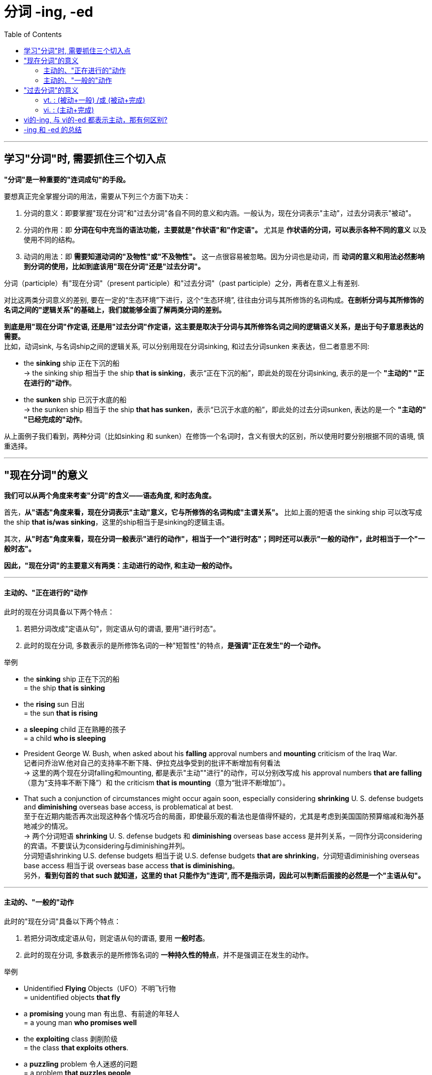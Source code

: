 
= 分词 -ing, -ed
:toc:

---

== 学习"分词"时, 需要抓住三个切入点

*"分词"是一种重要的"连词成句"的手段。*

要想真正完全掌握分词的用法，需要从下列三个方面下功夫：

1. 分词的意义：即要掌握"现在分词"和"过去分词"各自不同的意义和内涵。一般认为，现在分词表示"主动"，过去分词表示"被动"。

2. 分词的作用：即 *分词在句中充当的语法功能，主要就是"作状语"和"作定语"。* 尤其是 *作状语的分词，可以表示各种不同的意义* 以及使用不同的结构。

3. 动词的用法：即 *需要知道动词的"及物性"或"不及物性"。* 这一点很容易被忽略。因为分词也是动词，而 *动词的意义和用法必然影响到分词的使用，比如到底该用"现在分词"还是"过去分词"。*

分词（participle）有"现在分词"（present participle）和"过去分词"（past participle）之分，两者在意义上有差别.

对比这两类分词意义的差别, 要在一定的“生态环境”下进行，这个“生态环境”, 往往由分词与其所修饰的名词构成。*在剖析分词与其所修饰的名词之间的"逻辑关系"的基础上，我们就能够全面了解两类分词的差别。*


*到底是用"现在分词"作定语, 还是用"过去分词"作定语，这主要是取决于分词与其所修饰名词之间的逻辑语义关系，是出于句子意思表达的需要。* +
比如，动词sink, 与名词ship之间的逻辑关系, 可以分别用现在分词sinking, 和过去分词sunken 来表达，但二者意思不同:

- the *sinking* ship 正在下沉的船 +
-> the sinking ship 相当于 the ship *that is sinking*，表示“正在下沉的船”，即此处的现在分词sinking, 表示的是一个 *"主动的" "正在进行的"动作*。

- the *sunken* ship 已沉于水底的船 +
-> the sunken ship 相当于 the ship *that has sunken*，表示“已沉于水底的船”，即此处的过去分词sunken, 表达的是一个 *"主动的" "已经完成的"动作*。

从上面例子我们看到，两种分词（比如sinking 和 sunken）在修饰一个名词时，含义有很大的区别，所以使用时要分别根据不同的语境, 慎重选择。

---

== "现在分词"的意义

*我们可以从两个角度来考查"分词"的含义——语态角度, 和时态角度。*

首先，*从"语态"角度来看，现在分词表示"主动"意义，它与所修饰的名词构成"主谓关系"。* 比如上面的短语 the sinking ship 可以改写成 the ship *that is/was sinking*，这里的ship相当于是sinking的逻辑主语。

其次，*从"时态"角度来看，现在分词一般表示"进行的动作"，相当于一个"进行时态"；同时还可以表示"一般的动作"，此时相当于一个"一般时态"。*

*因此，"现在分词"的主要意义有两类：主动进行的动作, 和主动一般的动作。*

---

==== 主动的、"正在进行的"动作

此时的现在分词具备以下两个特点：

1. 若把分词改成"定语从句"，则定语从句的谓语, 要用"进行时态"。
2. 此时的现在分词, 多数表示的是所修饰名词的一种"短暂性"的特点，*是强调"正在发生"的一个动作。*

举例

- the *sinking* ship 正在下沉的船 +
= the ship *that is sinking*

- the *rising* sun 日出 +
= the sun *that is rising*

- a *sleeping* child 正在熟睡的孩子 +
= a child *who is sleeping*

- President George W. Bush, when asked about his *falling* approval numbers and *mounting* criticism of the Iraq War. +
记者问乔治W.他对自己的支持率不断下降、伊拉克战争受到的批评不断增加有何看法 +
-> 这里的两个现在分词falling和mounting, 都是表示"主动""进行"的动作，可以分别改写成 his approval numbers *that are falling*（意为“支持率不断下降”）和 the criticism *that is mounting*（意为“批评不断增加”）。

- That such a conjunction of circumstances might occur again soon, especially considering *shrinking* U. S. defense budgets and *diminishing* overseas base access, is problematical at best. +
至于在近期内能否再次出现这种各个情况巧合的局面，即使最乐观的看法也是值得怀疑的，尤其是考虑到美国国防预算缩减和海外基地减少的情况。 +
-> 两个分词短语 *shrinking* U. S. defense budgets 和 *diminishing* overseas base access 是并列关系，一同作分词considering的宾语。不要误认为considering与diminishing并列。 +
分词短语shrinking U.S. defense budgets 相当于说 U.S. defense budgets *that are shrinking*，分词短语diminishing overseas base access 相当于说 overseas base access *that is diminishing*。 +
另外，*看到句首的 that such 就知道，这里的 that 只能作为"连词", 而不是指示词，因此可以判断后面接的必然是一个"主语从句"。*




---

==== 主动的、"一般的"动作

此时的"现在分词"具备以下两个特点：

1. 若把分词改成定语从句，则定语从句的谓语, 要用 *一般时态*。
2. 此时的现在分词, 多数表示的是所修饰名词的 *一种持久性的特点*，并不是强调正在发生的动作。

举例

- Unidentified *Flying* Objects（UFO）不明飞行物 +
= unidentified objects *that fly*

- a *promising* young man 有出息、有前途的年轻人 +
= a young man *who promises well*

- the *exploiting* class 剥削阶级 +
= the class *that exploits others*.

- a *puzzling* problem 令人迷惑的问题 +
= a problem *that puzzles people*


- *Scolding parents* and *domineering bosses* and husbands and *nagging wives* ought to realize that people don't want to change their minds. They can't be forced or driven to agree with you or me.  +
那些爱斥责的父母、盛气凌人的老板和丈夫以及爱唠叨的妻子应该意识到，人们不会改变自己主意的，你我都并不能强迫他们同意我们的观点。 +
-> 这里的三个现在分词scolding，domineering和nagging, 显然没有正在进行的意味，而是表示"一般"情况。

- Euphemisms `系` are unpleasant truths (*wearing diplomatic* cologne). 所谓委婉用语，其实就是给令人不快的事实涂上了外交辞令的香水。 +
-> 相当于说 Euphemisms are unpleasant truths *that wear diplomatic cologne*. 即没有进行的意味，而是表示一般情况。

*以上这些"现在分词", 往往是表示某人或某物的一贯特征，而不是一时的特征，不具有正在进行的意味。*

*当然，现在分词何时具有"进行"的意味，何时只是表示"一般"情况，这主要取决于上下文的语境，而没有特别的规定。*


---

== "过去分词"的意义

我们同样可以从语态和时态两个角度, 来考查过去分词的含义。

首先，从语态角度来看，一般认为，过去分词只是表示"被动"含义，其实这种说法是不确切的。对于过去分词含义的理解稍微复杂一点，*我们必须区分"及物动词vt."和"不及物动词vi."。*

1. *vt.的过去分词, 只表示"被动"含义，没有主动含义。*
- the *broken* cup +
= someone broke the cup +
= the cup *was broken*. +
-> 因此，*此时的过去分词, 与它所修饰的名词, 构成"动宾关系"。*

2. *vi.的过去分词, 没有被动含义，只有"主动"含义。*
- the *sunken* ship +
= the ship *that has sunken*.

不过话说回来，*vi.的过去分词, 远比vt.的过去分词, 出现的频率要低，* 因此常见的过去分词, 都是从vt.变化过来的，所以过去分词通常表示"被动"意义（vi.的过去分词除外）。

其次，从时态角度来看，*"过去分词"都没有"进行"的意味，而具有"一般动作"或"完成动作"的含义，相当于一个"一般时态"或"完成时态"。* +
具体点说:

1. *vt.的过去分词, 具有"一般动作"或"完成动作"的含义，*
2. *vi.的过去分词, 只表示"完成动作"。*

因此，过去分词的主要意义有两类：

1. *vt. : "被动+一般", 或 "被动+完成"的动作*
2. *vi. : "主动+完成"的动作。*

---

==== vt. : (被动+一般) /或 (被动+完成)

此时的过去分词, 具备以下两个特点：

1. 此时的过去分词, 是由 vt. 变化而来。
2. 若将分词改成定语从句，则定语从句的谓语, 要用"被动"语态。

举例

- the *exploited* class 被剥削阶级 +
= the class *that is exploited*

- a *respected* writer 一个受人尊敬的作家 +
= a writer *who is respected*

- *trained* employees 被惹恼了的男子 +
= employees *who have been trained* before.


以上这些过去分词, 都是由vt.变化过来的，因而均具有"被动"的含义。至于动作是"一般的"还是"完成的"，则主要视上下文语境而定，而没有特别的规定。



---

==== vi. : (主动+完成)

此时的过去分词, 具备以下两个特点：

1. 此时的过去分词, 是由vi.变化而来。由vt.变来的过去分词才有被动的意义，*而由vi.变来的过去分词, 则不表示被动，只表示"主动的、完成的"动作。 此时，过去分词一般表示一种"完成"的状态，而多数已失去了原动词的动作的概念。*

2. 此时若将分词改成定语从句，则定语从句的谓语, 要用"主动语态"和"完成时态"。

举例

- the *sunken* ship 已沉于水底的船 +
= the ship *that has sunken*

- a *retired* general 退伍的将军 +
= a general *who has retired*

- a *married* man 已婚男子 +
= a man *that has married*

- a *developed* country 发达国家 +
= a country *that has developed*

此外还有如： +
*vanished* civilization（失落的文明）,  +
the *risen* sun（升起的太阳）,  +
*rotten* teeth（坏了的牙齿）,  +
*shrunken* clothes（缩水的衣服）， +
*escaped* prisoners（逃犯）等等。


---

== vi的-ing, 与 vi的-ed 都表示主动，那有何区别?

讨论至此，现在有一个问题：vi.的现在分词, 与过去分词, 都表示主动，那有何区别呢？其实这个问题上面的例句中涉及过。*二者的区别在于时态上: +
-> vi. 的现在分词 -ing, 往往表示"主动进行"的动作 +
-> vi. 的过去分词 -ed, 表示"主动完成"的动作。*

- the *sinking* ship = the ship *that was sinking* 正在下沉的船 +
-> *现在分词sinking, 相当于一个"现在进行时态"，即表示"进行"的动作。*

- the *sunken* ship = the ship *that has sunken* 已沉于水底的船 +
-> *过去分词sunken, 相当于一个"现在完成时态"，即表示"完成"的动作。*

---

== -ing 和 -ed 的总结

综上所述，现在分词和过去分词, 在意义上的区别主要有：

1. 语态角度 :
- 现在分词 -ing : 表示"主动"意义，它与被修饰的名词, 构成"主谓关系"。
- 而过去分词 -ed : 通常表示"被动"意义（vi.的过去分词除外），与它所修饰的名词, 构成"动宾关系"。

2. 时态角度 :
- 现在分词 -ing : 往往表示"进行"的动作，或者是"一般"的动作。
- 过去分词 -ed : 则表示"一般"的动作, 或"完成"的动作，不表示进行的动作。 +
若表示"被动的、正在进行"的动作，我们就要用 being done 的形式

举例

- `主` Police (*hunting* the killer(n.) of a part-time police officer (*stabbed* outside her home in northwest London)) `谓` are seeking a man (*wearing* a hooded top) (*seen running away* from the scene). +
伦敦一名兼职警官, 在其位于伦敦西北的家附近, 被一名男子刺死，警方目前正在搜捕这名男子。据称，该名男子作案时穿着带有兜帽的上衣，作案后, 有人看见他逃离了现场。 +
-> hunting：现在分词，作后置定语，修饰police，与其构成"主谓关系"，即“搜捕凶手的警方”。 +
-> stabbed：过去分词，作后置定语，修饰officer，与其构成"动宾关系"，即“被刺死的警官”。 +
-> wearing：现在分词，作后置定语，修饰man，与其构成"主谓关系"，即“穿着带有兜帽上衣的男子”。 +
-> seen：过去分词，作后置定语，修饰man，与其构成"动宾关系"，即“有人看见该名男子”。 +
-> running：现在分词，作补足语，修饰man，与其构成"主谓关系"，即“该名男子跑离现场”。

---







